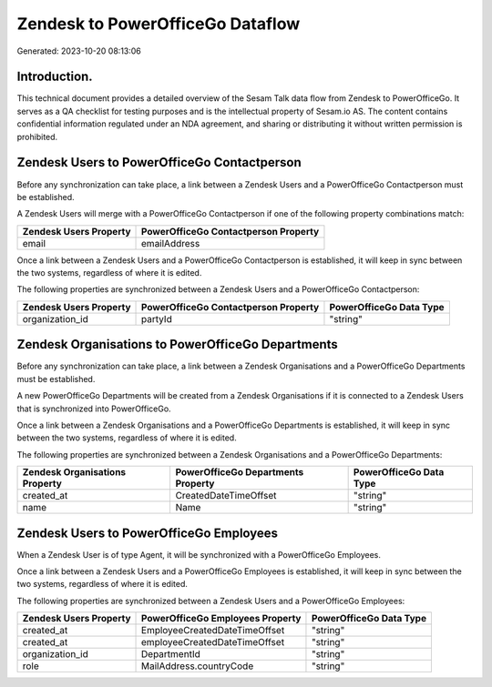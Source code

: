 =================================
Zendesk to PowerOfficeGo Dataflow
=================================

Generated: 2023-10-20 08:13:06

Introduction.
------------

This technical document provides a detailed overview of the Sesam Talk data flow from Zendesk to PowerOfficeGo. It serves as a QA checklist for testing purposes and is the intellectual property of Sesam.io AS. The content contains confidential information regulated under an NDA agreement, and sharing or distributing it without written permission is prohibited.

Zendesk Users to PowerOfficeGo Contactperson
--------------------------------------------
Before any synchronization can take place, a link between a Zendesk Users and a PowerOfficeGo Contactperson must be established.

A Zendesk Users will merge with a PowerOfficeGo Contactperson if one of the following property combinations match:

.. list-table::
   :header-rows: 1

   * - Zendesk Users Property
     - PowerOfficeGo Contactperson Property
   * - email
     - emailAddress

Once a link between a Zendesk Users and a PowerOfficeGo Contactperson is established, it will keep in sync between the two systems, regardless of where it is edited.

The following properties are synchronized between a Zendesk Users and a PowerOfficeGo Contactperson:

.. list-table::
   :header-rows: 1

   * - Zendesk Users Property
     - PowerOfficeGo Contactperson Property
     - PowerOfficeGo Data Type
   * - organization_id
     - partyId
     - "string"


Zendesk Organisations to PowerOfficeGo Departments
--------------------------------------------------
Before any synchronization can take place, a link between a Zendesk Organisations and a PowerOfficeGo Departments must be established.

A new PowerOfficeGo Departments will be created from a Zendesk Organisations if it is connected to a Zendesk Users that is synchronized into PowerOfficeGo.

Once a link between a Zendesk Organisations and a PowerOfficeGo Departments is established, it will keep in sync between the two systems, regardless of where it is edited.

The following properties are synchronized between a Zendesk Organisations and a PowerOfficeGo Departments:

.. list-table::
   :header-rows: 1

   * - Zendesk Organisations Property
     - PowerOfficeGo Departments Property
     - PowerOfficeGo Data Type
   * - created_at
     - CreatedDateTimeOffset
     - "string"
   * - name
     - Name
     - "string"


Zendesk Users to PowerOfficeGo Employees
----------------------------------------
When a Zendesk User is of type Agent, it  will be synchronized with a PowerOfficeGo Employees.

Once a link between a Zendesk Users and a PowerOfficeGo Employees is established, it will keep in sync between the two systems, regardless of where it is edited.

The following properties are synchronized between a Zendesk Users and a PowerOfficeGo Employees:

.. list-table::
   :header-rows: 1

   * - Zendesk Users Property
     - PowerOfficeGo Employees Property
     - PowerOfficeGo Data Type
   * - created_at
     - EmployeeCreatedDateTimeOffset
     - "string"
   * - created_at
     - employeeCreatedDateTimeOffset
     - "string"
   * - organization_id
     - DepartmentId
     - "string"
   * - role
     - MailAddress.countryCode
     - "string"

